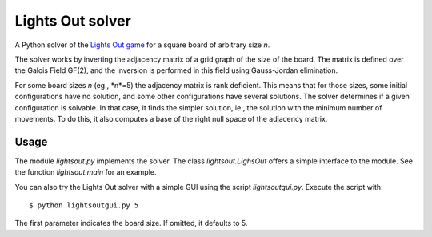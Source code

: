
=================
Lights Out solver
=================

A Python solver of the `Lights Out game <http://en.wikipedia.org/wiki/Lights_Out_(game)>`_
for a square board of arbitrary size *n*.

The solver works by inverting the adjacency matrix
of a grid graph of the size of the board. The matrix is defined over the
Galois Field GF(2), and the inversion is performed in this field using
Gauss-Jordan elimination.

For some board sizes *n* (eg., *n*=5) the adjacency matrix is rank deficient.
This means that for those sizes, some initial configurations have no
solution, and some other configurations have several solutions. The solver
determines if a given configuration is solvable. In that case,
it finds the simpler solution, ie., the solution with the minimum number
of movements. To do this, it also computes a base of the right null space of
the adjacency matrix.

Usage
=====

The module `lightsout.py` implements the solver. The class `lightsout.LighsOut`
offers a simple interface to the module. See the function `lightsout.main`
for an example.

You can also try the Lights Out solver with a simple GUI using
the script `lightsoutgui.py`. Execute the script with::

    $ python lightsoutgui.py 5

The first parameter indicates the board size. If omitted, it defaults to 5.
